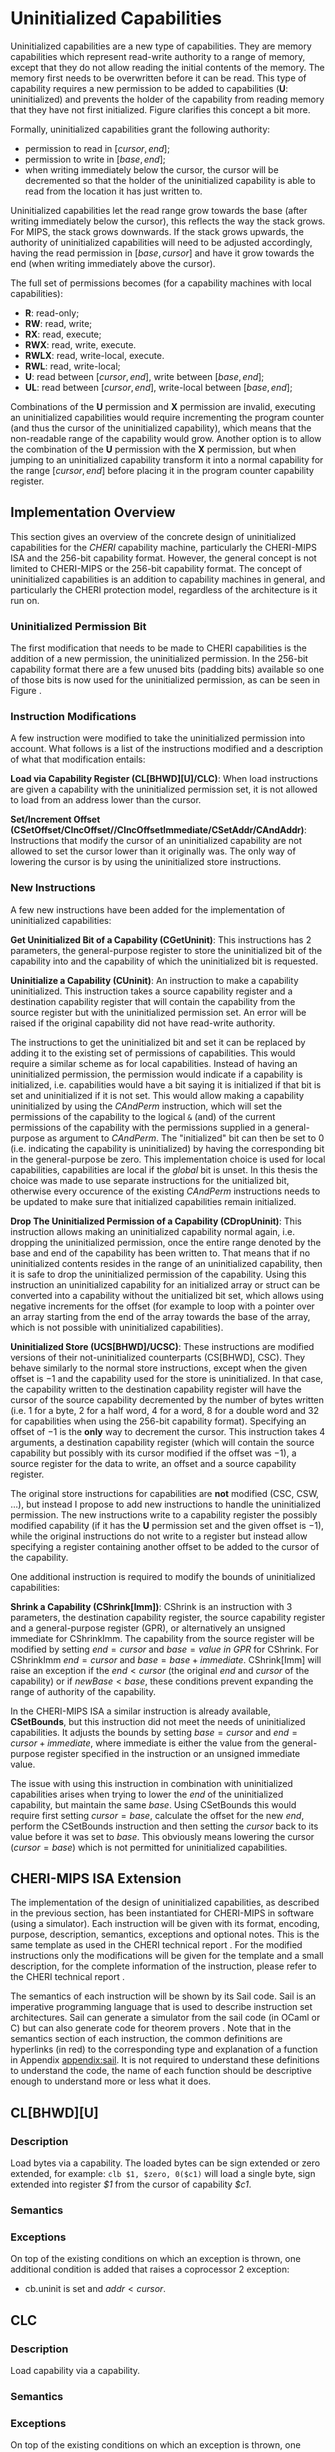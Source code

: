 * Uninitialized Capabilities
  Uninitialized capabilities are a new type of capabilities. They are memory capabilities which 
  represent read-write authority to a range of memory, except that they do not allow reading the 
  initial contents of the memory. The memory first needs to be overwritten before it can be read.
  This type of capability requires a new permission to be added to capabilities 
  (*U*: uninitialized) and prevents the holder of the capability from reading memory that they have
  not first initialized. Figure \ref{fig:uninit-cap-concept} clarifies this concept a bit more.

  #+CAPTION: Uninitialized Capabilities Concept
  #+ATTR_LATEX: :width 0.5\textwidth
  #+NAME: fig:uninit-cap-concept
  [[../../figures/uninit-cap-concept-v2.png]]
  \FloatBarrier

  Formally, uninitialized capabilities grant the following authority:
  - permission to read in $[cursor, end]$;
  - permission to write in $[base, end]$;
  - when writing immediately below the cursor, the cursor will be decremented so that the holder of the 
    uninitialized capability is able to read from the location it has just written to.
    
  Uninitialized capabilities let the read range grow towards the base (after writing 
  immediately below the cursor), this reflects the way the stack grows. For MIPS, the stack
  grows downwards. If the stack grows upwards, the authority of uninitialized capabilities
  will need to be adjusted accordingly, having the read permission in $[base, cursor]$ and
  have it grow towards the end (when writing immediately above the cursor).

  The full set of permissions becomes (for a capability machines with local capabilities):
  - *R*: read-only;
  - *RW*: read, write;
  - *RX*: read, execute;
  - *RWX*: read, write, execute.
  - *RWLX*: read, write-local, execute.
  - *RWL*: read, write-local;
  - *U*: read between $[cursor, end]$, write between $[base, end]$;
  - *UL*: read between $[cursor, end]$, write-local between $[base, end]$;

  Combinations of the *U* permission and *X* permission are invalid, executing an uninitialized 
  capabilities would require incrementing the program counter (and thus the cursor of the 
  uninitialized capability), which means that the non-readable range of the capability would grow.
  Another option is to allow the combination of the *U* permission with the *X* permission, 
  but when jumping to an uninitialized capability transform it into a normal capability for
  the range $[cursor, end]$ before placing it in the program counter capability register.

** Implementation Overview
   This section gives an overview of the concrete design of uninitialized capabilities for the
   /CHERI/ capability machine, particularly the CHERI-MIPS ISA and the 256-bit capability format.
   However, the general concept is not limited to CHERI-MIPS or the 256-bit capability format.
   The concept of uninitialized capabilities is an addition to capability machines in general, and
   particularly the CHERI protection model, regardless of the architecture is it run on.

*** Uninitialized Permission Bit
    The first modification that needs to be made to CHERI capabilities is the addition of a new
    permission, the uninitialized permission. In the 256-bit capability format there are a few 
    unused bits (padding bits) available so one of those bits is now used for the 
    uninitialized permission, as can be seen in Figure \ref{fig:uninit-cap-rep}.

    #+CAPTION: Modified 256-bit representation of a capability
    #+ATTR_LATEX: :width 0.8\textwidth
    #+NAME: fig:uninit-cap-rep
    [[../../figures/uninit-cap-representation.png]]
    \FloatBarrier
    
*** Instruction Modifications
    A few instruction were modified to take the uninitialized permission into account. What follows
    is a list of the instructions modified and a description of what that modification entails:

    \bigskip
    @@latex:\noindent@@
    *Load via Capability Register (CL[BHWD][U]/CLC)*: When load instructions are given a capability
    with the uninitialized permission set, it is not allowed to load from an address lower
    than the cursor.

    \bigskip
    @@latex:\noindent@@
    *Set/Increment Offset (CSetOffset/CIncOffset//CIncOffsetImmediate/CSetAddr/CAndAddr)*: Instructions that modify 
    the cursor of an uninitialized capability are not allowed to set the cursor lower than it originally 
    was. The only way of lowering the cursor is by using the uninitialized store instructions.

*** New Instructions
    <<sec:new-instructions>>
    A few new instructions have been added for the implementation of uninitialized capabilities:

    \bigskip
    @@latex:\noindent@@
    *Get Uninitialized Bit of a Capability (CGetUninit)*: This instructions has 2 parameters,
    the general-purpose register to store the uninitialized bit of the capability into and
    the capability of which the uninitialized bit is requested.

    \bigskip
    @@latex:\noindent@@
    *Uninitialize a Capability (CUninit)*: An instruction to make a capability uninitialized.
    This instruction takes a source capability register and a destination capability register that
    will contain the capability from the source register but with the uninitialized permission set.
    An error will be raised if the original capability did not have read-write authority.
    
    The instructions to get the uninitialized bit and set it can be replaced by adding it to the
    existing set of permissions of capabilities. This would require a similar scheme as for local
    capabilities. Instead of having an uninitialized permission, the permission would indicate
    if a capability is initialized, i.e. capabilities would have a bit saying it is initialized
    if that bit is set and uninitialized if it is not set. This would allow making a capability
    uninitialized by using the /CAndPerm/ instruction, which will set the permissions of the
    capability to the logical ~&~ (and) of the current permissions of the capability with the
    permissions supplied in a general-purpose as argument to /CAndPerm/. The "initialized" bit
    can then be set to 0 (i.e. indicating the capability is uninitialized) by having the corresponding
    bit in the general-purpose be zero. This implementation choice is used for local capabilities,
    capabilities are local if the /global/ bit is unset.
    In this thesis the choice was made to use separate instructions for the unitialized bit,
    otherwise every occurence of the existing /CAndPerm/ instructions needs to be updated to make 
    sure that initialized capabilities remain initialized.

    \bigskip
    @@latex:\noindent@@
    *Drop The Uninitialized Permission of a Capability (CDropUninit)*: This instruction allows making an uninitialized
    capability normal again, i.e. dropping the uninitialized permission, once the entire range denoted by the base and end
    of the capability has been written to. That means that if no uninitialized contents resides
    in the range of an uninitialized capability, then it is safe to drop the uninitialized
    permission of the capability. Using this instruction an uninitialized capability for an initialized
    array or struct can be converted into a capability without the unitialized bit set, which allows
    using negative increments for the offset (for example to loop with a pointer over an array starting
    from the end of the array towards the base of the array, which is not possible with uninitialized
    capabilities).
    
    \bigskip
    @@latex:\noindent@@
    *Uninitialized Store (UCS[BHWD]/UCSC)*: These instructions are modified versions of their
    not-uninitialized counterparts (CS[BHWD], CSC). They behave similarly to the normal
    store instructions, except when the given offset is $-1$ and the capability used for the store
    is uninitialized. In that case, the capability
    written to the destination capability register will have the cursor of the source capability 
    decremented by the number of bytes written (i.e. 1 for a byte, 2 for a half word, 4 for a word,
    8 for a double word and 32 for capabilities when using the 256-bit capability format). 
    Specifying an offset of $-1$ is the *only* way to decrement the cursor.
    This instruction takes 4 arguments, a destination capability register (which will contain
    the source capability but possibly with its cursor modified if the offset was $-1$), a source 
    register for the data to write, an offset and a source capability register.

    \bigskip
    The original store instructions for capabilities are *not* modified (CSC, CSW, ...), but instead 
    I propose to add new instructions to handle the uninitialized permission. The new instructions
    write to a capability register the possibly modified capability (if it has the *U* permission
    set and the given offset is $-1$), while the original instructions do not write to a register but
    instead allow specifying a register containing another offset to be added to the cursor of the
    capability.

    One additional instruction is required to modify the bounds of uninitialized capabilities:

    \bigskip
    @@latex:\noindent@@
    *Shrink a Capability (CShrink[Imm])*: CShrink is an instruction with 3 parameters, the destination
    capability register, the source capability register and a general-purpose register (GPR), or alternatively
    an unsigned immediate for CShrinkImm. The capability from the source register will be 
    modified by setting $end = cursor$ and $base = value\ in\ GPR$ for CShrink. For CShrinkImm
    $end = cursor$ and $base = base + immediate$. CShrink[Imm] will raise an exception if the
    $end < cursor$ (the original $end$ and $cursor$ of the capability) or if $newBase < base$, 
    these conditions prevent expanding the range of authority of the capability.
    
    \bigskip
    In the CHERI-MIPS ISA a similar instruction is already available, *CSetBounds*, but this 
    instruction did not meet the needs of uninitialized capabilities. It adjusts the bounds
    by setting $base = cursor$ and $end = cursor + immediate$, where immediate is either the value
    from the general-purpose register specified in the instruction or an unsigned immediate value.
    
    The issue with using this instruction in combination with uninitialized capabilities arises
    when trying to lower the $end$ of the uninitialized capability, but maintain the same $base$.
    Using CSetBounds this would require first setting $cursor = base$, calculate the offset
    for the new $end$, perform the CSetBounds instruction and then setting the $cursor$ back
    to its value before it was set to $base$. This obviously means lowering the cursor ($cursor = base$)
    which is not permitted for uninitialized capabilities.

** CHERI-MIPS ISA Extension
   The implementation of the design of uninitialized capabilities, as described in the previous section,
   has been instantiated for CHERI-MIPS in software (using a simulator).
   Each instruction will be given with its format, encoding, purpose, description,
   semantics, exceptions and optional notes. This is the same template as used in the CHERI technical
   report \parencite[chapter~7]{watson2019capability}.
   For the modified instructions only the modifications will be given for the template and a small
   description, for
   the complete information of the instruction, please refer to the CHERI technical report \parencite[chapter~7]{watson2019capability}.
   
   The semantics of each instruction will be shown by its Sail code. Sail is an imperative programming 
   language that is used to describe instruction set architectures. Sail can generate a simulator
   from the sail code (in OCaml or C) but can also generate code for theorem provers \parencite[page~167]{watson2019capability}.
   Note that in the semantics section of each instruction, the common definitions are hyperlinks 
   (in red) to the corresponding type and explanation of a function in Appendix [[appendix:sail]].
   It is not required to understand these definitions to understand the code, the name of each
   function should be descriptive enough to understand more or less what it does.
   
\newpage   
** CL[BHWD][U]
    :PROPERTIES:
    :UNNUMBERED:
    :END:

*** Description
    Load bytes via a capability. The loaded bytes can be sign extended or zero extended, for example: 
    ~clb $1, $zero, 0($c1)~ will load a single byte, sign extended into register /$1/ from the cursor
    of capability /$c1/.

*** Semantics
    \sailfclCLoadexecute{}

*** Exceptions
    On top of the existing conditions on which an exception is thrown, one additional condition
    is added that raises a coprocessor 2 exception:
    - cb.uninit is set and $addr < cursor$.

\newpage   
** CLC
    :PROPERTIES:
    :UNNUMBERED:
    :END:
*** Description
    Load capability via a capability.

*** Semantics
    \sailfclCLCexecute{}

*** Exceptions
    On top of the existing conditions on which an exception is thrown, one additional condition
    is added that raises a coprocessor 2 exception:
    - cb.uninit is set and $addr < cursor$.

\newpage   
** CSetOffset
    :PROPERTIES:
    :UNNUMBERED:
    :END:
*** Description
    Set the offset of a capability, i.e. the new cursor becomes $base + offset$.

*** Semantics
    \sailfclCSetOffsetexecute{}

*** Exceptions
    There is one more case when an exception will be raised:
    - $cb.tag$ is set, $cb.uninit$ is set and the value of /rt/ is negative.

*** Notes
    - It is not possible to lower the cursor by supplying a negative offset when the 
      capability is uninitialized.
    
\newpage   
** CIncOffset
    :PROPERTIES:
    :UNNUMBERED:
    :END:
*** Description
    Increment the offset of a capability, i.e. the new cursor becomes $cursor + delta$.

*** Semantics
    \sailfclCIncOffsetexecute{}

*** Exceptions
    There is one more case when an exception will be raised:
    - $cb.tag$ is set, $cb.uninit$ is set and the value of /rt/ is negative.

*** Notes
    - It is not possible to lower the cursor by supplying a negative offset when the 
      capability is uninitialized.

\newpage   
** CIncOffsetImm
    :PROPERTIES:
    :UNNUMBERED:
    :END:
*** Description
    Same as for CIncOffset but with an immediate.

*** Semantics
    \sailfclCIncOffsetImmediateexecute{}

*** Exceptions
    There is one more case when an exception will be raised:
    - $cb.tag$ is set, $cb.uninit$ is set and /imm/ is negative.

*** Notes
    - It is not possible to lower the cursor by supplying a negative immediate when the 
      capability is uninitialized.

\newpage   
** CSetAddr
    :PROPERTIES:
    :UNNUMBERED:
    :END:
*** Description
    Sets the address (= cursor) of a capability.

*** Semantics
    \sailfclCSetAddrexecute{}

*** Exceptions
    There is one more case when an exception will be raised:
    - $cb.tag$ is set, $cb.uninit$ is set and the value of /rt/ is smaller than the current address
      of /cb/ (this means lowering the address, which is not allowed for uninitialized capabilities).

*** Notes
    - It is not possible to lower the cursor by supplying an address lower than the current address
      of the capability if the capability is uninitialized.

\newpage   
** CAndAddr
    :PROPERTIES:
    :UNNUMBERED:
    :END:
*** Description
    Masks the address of a capability, i.e. ~cursor = cursor & supplied_addr~.

*** Semantics
    \sailfclCAndAddrexecute{}

*** Exceptions
    There is one more case when an exception will be raised:
    - $cb.tag$ is set, $cb.uninit$ is set and /newAddr/ is smaller than the current address
      of /cb/ (this means lowering the address, which is not allowed for uninitialized capabilities).

*** Notes
    - It is not possible to lower the cursor by supplying a value in /rt/ that, when performing the
      bitwise AND operator with the current address, would result in an address lower than the 
      current address of the capability if the capability is uninitialized.

\newpage   
** CGetUninit
    :PROPERTIES:
    :UNNUMBERED:
    :END:
*** Format
    CGetUninit rd, cb

*** Encoding
    #+ATTR_LATEX: :width 0.8\textwidth
    [[../../figures/cgetuninit-encoding.png]]
    \FloatBarrier

*** Description
    The uninitialized bit of the capability in register $cb$ is written (zero extended) to $rd$.

*** Semantics
    \sailfclCGetUninitexecute{}

\newpage   
** CUninit
    :PROPERTIES:
    :UNNUMBERED:
    :END:
*** Format
    CUninit cd, cb

*** Encoding
    #+ATTR_LATEX: :width 0.8\textwidth
    [[../../figures/cuninit-encoding.png]]
    \FloatBarrier

*** Description
    Capability in capability register $cb$ is written to capability register $cd$ but with the
    $uninit$ bit set.

*** Semantics
    \sailfclCUninitexecute{}

*** Exceptions
    An exception is raised if the capability in $cb$ is sealed.

\newpage   
** CDropUninit
    :PROPERTIES:
    :UNNUMBERED:
    :END:
*** Format
    CDropUninit cd, cb

*** Encoding
    #+ATTR_LATEX: :width 0.8\textwidth
    [[../../figures/cdropuninit-encoding.png]]
    \FloatBarrier

*** Description
    The uninit permission of the uninitialized capability in capability register $cb$ is dropped 
    if the cursor of the capability is equal to the base, i.e. the uninitialized capability
    has no more uninitialized content in the range of memory it denotes.

*** Semantics
    \sailfclCDropUninitexecute{}

*** Exceptions
    A coproccessor 2 exception is raised if:
    - the capability in $cb$ is sealed;
    - the capability in $cb$ is not uninitialized;
    - the cursor of the capability in $cb$ is different from the base.

\newpage   
** UCS[BHWD]
    :PROPERTIES:
    :UNNUMBERED:
    :END:
*** Format
    UCSB cd, rs, offset(cb) \\
    UCSH cd, rs, offset(cb) \\ 
    UCSW cd, rs, offset(cb) \\
    UCSD cd, rs, offset(cb)

*** Encoding
    #+ATTR_LATEX: :width 0.8\textwidth
    [[../../figures/ucsbhwd-encoding.png]]
    \FloatBarrier

*** Description
    This instructions stores some or all of register $rs$ into the memory location specified by
    $cb.base + cb.offset + rt + 2^t * offset$ if the capability $cb$ has the permission to store
    data. The $t$ field indicates how many bits are stored to the memory location:
    - *0*: byte (8 bits)
    - *1*: halfword (16 bits)
    - *2*: word (32 bits)
    - *3*: doubleword (64 bits)
    The least-significant end of the register is used when less than 64 bits need to be stored.
    
    When the given offset equals $-1$, the cursor of the capability $cb$ is decremented by
    the amount of bytes written to memory and the modified capability with the decremented
    cursor is written to $cd$. If the offset is not $-1$, $cb$ is copied to $cd$.

*** Semantics
    \sailfclUCStoreexecute{}

*** Exceptions
    A coprocessor 2 exception is raised if:
    - $cb.tag$ is not set;
    - $cb$ is sealed;
    - $cb.perms.Permit\_Store$ is not set;
    - $addr + size > cb.base + cb.length$;
    - $addr < cb.base$.
      
    @@latex:\noindent@@
    An address error exception during store (AdES) is raised if:
    - $addr$ is not aligned.

*** Notes
    - $rt$ is treated as an unsigned integer.
    - $offset$ is treated as a signed integer.
    - if $offset = -1$ than the capability written to $cd$ will be $cb$ but with the
      cursor decremented by the number of bytes written.

\newpage   
** UCSC
    :PROPERTIES:
    :UNNUMBERED:
    :END:
*** Format
    UCSC cd, cs, offset(cb)

*** Encoding
    #+ATTR_LATEX: :width 0.8\textwidth
    [[../../figures/ucsc-encoding.png]]
    \FloatBarrier

*** Description
    This instructions stores capability register $cs$ into the memory location specified by
    $cb.base + cb.offset + rt + capability\_size * offset$ if the capability $cb$ has the permission  
    to store capabilities. $capability\_size$ indicates the size of a capability in bytes. For the
    256-bit capability format this value will be 32.
    
    When the given offset equals $-1$, the cursor of the capability $cb$ is decremented by
    the $capability\_size$ and the modified capability with the decremented
    cursor is written to $cd$. If the offset is not $-1$, $cb$ is copied to $cd$.

*** Semantics
    \sailfclUCStoreCapexecute{}

*** Exceptions
    A coprocessor 2 exception is raised if:
    - $cb.tag$ is not set;
    - $cb$ is sealed;
    - $cb.perms.Permit\_Store$ is not set;
    - $cb.perms.Permit\_Store\_Capability$ is not set;
    - $cb.perms.Permit\_Store\_Local$ is not set and $cs.tag$ is set and $cs.perms.Global$ is not set;
    - $addr + size > cb.base + cb.length$;
    - $addr < cb.base$.

    @@latex:\noindent@@
    A TLB store exception is raised if:
    - $cs.tag$ is set and the $S$ bit in the TLB entry for the page containing $addr$ is not set.
      
    @@latex:\noindent@@
    An address error exception during store (AdES) is raised if:
    - The virtual $addr$ is not $capability\_size$ aligned.

*** Notes
    - $offset$ is treated as a signed integer.
    - if $offset = -1$ than the capability written to $cd$ will be $cb$ but with the
      cursor decremented by the $capability\_size$.
    
\newpage   
** CShrink
    :PROPERTIES:
    :UNNUMBERED:
    :END:
*** Format
    CShrink cd, cb, rt

*** Encoding
    #+ATTR_LATEX: :width 0.8\textwidth
    [[../../figures/cshrink-encoding.png]]
    \FloatBarrier

*** Description
    The capability written to register $cd$ will have a different range of authority, specified by:
    - $cd.length = cb.offset$;
    - $cd.base = rt$.

*** Semantics
    \sailfclCShrinkexecute{}

*** Exceptions
    A coprocessor 2 exception is raised if:
    - $cb$ is sealed;
    - $rt < cb.base$;
    - $cb.base + cb.length < cb.base + cb.offset$.

*** Notes
    - $rt$ is treated as an unsigned integer;
    - $cd.base + cd.offset$ will no longer be in the range of authority of $cd$.

\newpage   
** CShrinkImm
    :PROPERTIES:
    :UNNUMBERED:
    :END:
*** Format
    CShrink cd, cb, immediate

*** Encoding
    #+ATTR_LATEX: :width 0.8\textwidth
    [[../../figures/cshrinkimm-encoding.png]]
    \FloatBarrier

*** Description
    The capability written to register $cd$ will have a different range of authority, specified by:
    - $cd.length = cb.offset$;
    - $cd.base = cb.base + immediate$.

*** Semantics
    \sailfclCShrinkImmediateexecute{}

*** Exceptions
    A coprocessor 2 exception is raised if:
    - $cb$ is sealed;
    - $rt < cb.base$;
    - $cb.base + cb.length < cb.base + cb.offset$.

*** Notes
    - $immediate$ is treated as an unsigned integer;
    - $cd.base + cd.offset$ will no longer be in the range of authority of $cd$.
